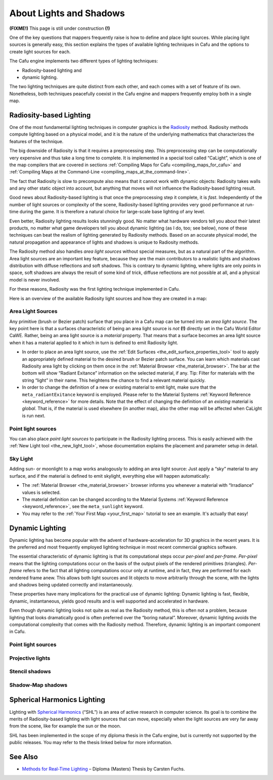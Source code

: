 .. _about_lights_and_shadows:

About Lights and Shadows
========================

**(FIXME!)** This page is still under construction **(!)**

One of the key questions that mappers frequently raise is how to define
and place light sources. While placing light sources is generally easy,
this section explains the types of available lighting techniques in Cafu
and the options to create light sources for each.

The Cafu engine implements two different types of lighting techniques:

-  Radiosity-based lighting and
-  dynamic lighting.

The two lighting techniques are quite distinct from each other, and each
comes with a set of feature of its own. Nonetheless, both techniques
peacefully coexist in the Cafu engine and mappers frequently employ both
in a single map.

Radiosity-based Lighting
------------------------

One of the most fundamental lighting techniques in computer graphics is
the `Radiosity <https://en.wikipedia.org/wiki/Radiosity>`__ method.
Radiosity methods compute lighting based on a physical model, and it is
the nature of the underlying mathematics that characterizes the features
of the technique.

The big downside of Radiosity is that it requires a preprocessing step.
This preprocessing step can be computationally very expensive and thus
take a long time to complete. It is implemented in a special tool called
“CaLight”, which is one of the map compilers that are covered in
sections :ref:`Compiling Maps for Cafu <compiling_maps_for_cafu>` and
:ref:`Compiling Maps at the Command-Line <compiling_maps_at_the_command-line>`.

The fact that Radiosity is slow to precompute also means that it cannot
work with dynamic objects: Radiosity takes walls and any other static
object into account, but anything that moves will not influence the
Radiosity-based lighting result.

Good news about Radiosity-based lighting is that once the preprocessing
step it complete, it is *fast*. Independently of the number of light
sources or complexity of the scene, Radiosity-based lighting provides
very good performance at run-time during the game. It is therefore a
natural choice for large-scale base lighting of any level.

Even better, Radiosity lighting results looks stunningly good. No matter
what hardware vendors tell you about their latest products, no matter
what game developers tell you about dynamic lighting (as I do, too; see
below), none of these techniques can beat the realism of lighting
generated by Radiosity methods. Based on an accurate physical model, the
natural propagation and appearance of lights and shadows is unique to
Radiosity methods.

The Radiosity method also handles *area light sources* without special
measures, but as a natural part of the algorithm. Area light sources are
an important key feature, because they are the main contributors to a
realistic lights and shadows distribution with diffuse reflections and
soft shadows. This is contrary to dynamic lighting, where lights are
only points in space, soft shadows are always the result of some kind of
trick, diffuse reflections are not possible at all, and a physical model
is never involved.

For these reasons, Radiosity was the first lighting technique
implemented in Cafu.

Here is an overview of the available Radiosity light sources and how
they are created in a map:

Area Light Sources
~~~~~~~~~~~~~~~~~~

Any primitive (brush or Bezier patch) surface that you place in a Cafu
map can be turned into an *area light source*. The key point here is
that a surfaces characteristic of being an area light source is *not*
**(!)** directly set in the Cafu World Editor CaWE. Rather, being an
area light source is a *material* property. That means that a surface
becomes an area light source when it has a material applied to it which
in turn is defined to emit Radiosity light.

-  In order to place an area light source, use the
   :ref:`Edit Surfaces <the_edit_surface_properties_tool>` tool to apply
   an appropriately defined material to the desired brush or Bezier
   patch surface. You can learn which materials cast Radiosity area
   light by clicking on them once in the
   :ref:`Material Browser <the_material_browser>`. The bar at the bottom
   will show “Radiant Exitance” information on the selected material, if
   any.
   Tip: Filter for materials with the string “light” in their name. This
   heightens the chance to find a relevant material quickly.
-  In order to change the definition of a new or existing material to
   emit light, make sure that the ``meta_radiantExitance`` keyword is
   employed. Please refer to the Material Systems
   :ref:`Keyword Reference <keyword_reference>` for more details.
   Note that the effect of changing the definition of an *existing*
   material is *global*. That is, if the material is used elsewhere (in
   another map), also the other map will be affected when CaLight is run
   next.

Point light sources
~~~~~~~~~~~~~~~~~~~

You can also place *point light sources* to participate in the Radiosity
lighting process. This is easily achieved with the
:ref:`New Light tool <the_new_light_tool>`, whose documentation explains
the placement and parameter setup in detail.

Sky Light
~~~~~~~~~

Adding sun- or moonlight to a map works analogously to adding an area
light source: Just apply a “sky” material to any surface, and if the
material is defined to emit skylight, everything else will happen
automatically:

-  The :ref:`Material Browser <the_material_browser>` browser informs
   you whenever a material with “Irradiance” values is selected.
-  The material definition can be changed according to the Material
   Systems :ref:`Keyword Reference <keyword_reference>`, see the
   ``meta_sunlight`` keyword.
-  You may refer to the :ref:`Your First Map <your_first_map>` tutorial
   to see an example. It's actually that easy!

Dynamic Lighting
----------------

Dynamic lighting has become popular with the advent of
hardware-acceleration for 3D graphics in the recent years. It is the
preferred and most frequently employed lighting technique in most recent
commercial graphics software.

The essential characteristic of dynamic lighting is that its
computational steps occur *per-pixel* and *per-frame*. *Per-pixel* means
that the lighting computations occur on the basis of the output pixels
of the rendered primitives (triangles). *Per-frame* refers to the fact
that all lighting computations occur only at runtime, and in fact, they
are performed for each rendered frame anew. This allows both light
sources and lit objects to move arbitrarily through the scene, with the
lights and shadows being updated correctly and instantaneously.

These properties have many implications for the practical use of dynamic
lighting: Dynamic lighting is fast, flexible, dynamic, instantaneous,
yields good results and is well supported and accelerated in hardware.

Even though dynamic lighting looks not quite as real as the Radiosity
method, this is often not a problem, because lighting that looks
dramatically good is often preferred over the “boring natural”.
Moreover, dynamic lighting avoids the computational complexity that
comes with the Radiosity method. Therefore, dynamic lighting is an
important component in Cafu.

.. _point-light-sources-1:

Point light sources
~~~~~~~~~~~~~~~~~~~

Projective lights
~~~~~~~~~~~~~~~~~

Stencil shadows
~~~~~~~~~~~~~~~

Shadow-Map shadows
~~~~~~~~~~~~~~~~~~

Spherical Harmonics Lighting
----------------------------

Lighting with `Spherical
Harmonics <https://en.wikipedia.org/wiki/Spherical_harmonics>`__ (“SHL”)
is an area of active research in computer science. Its goal is to
combine the merits of Radiosity-based lighting with light sources that
can move, especially when the light sources are very far away from the
scene, like for example the sun or the moon.

SHL has been implemented in the scope of my diploma thesis in the Cafu
engine, but is currently not supported by the public releases. You may
refer to the thesis linked below for more information.

See Also
--------

-  `Methods for Real-Time
   Lighting <http://www.cafu.de/files/Uni-DA-RealTimeLighting.pdf>`__ –
   Diploma (Masters) Thesis by Carsten Fuchs.
